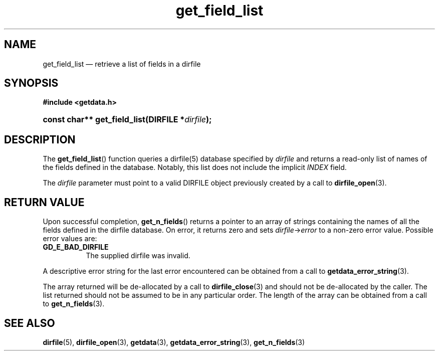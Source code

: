 .\" get_field_list.3.  The get_field_list man page.
.\"
.\" (C) 2008 D. V. Wiebe
.\"
.\""""""""""""""""""""""""""""""""""""""""""""""""""""""""""""""""""""""""
.\"
.\" This file is part of the GetData project.
.\"
.\" This program is free software; you can redistribute it and/or modify
.\" it under the terms of the GNU General Public License as published by
.\" the Free Software Foundation; either version 2 of the License, or
.\" (at your option) any later version.
.\"
.\" GetData is distributed in the hope that it will be useful,
.\" but WITHOUT ANY WARRANTY; without even the implied warranty of
.\" MERCHANTABILITY or FITNESS FOR A PARTICULAR PURPOSE.  See the GNU
.\" General Public License for more details.
.\"
.\" You should have received a copy of the GNU General Public
.\" License along with GetData; if not, write to the Free Software
.\" Foundation, Inc., 59 Temple Place, Suite 330, Boston, MA
.\" 02111-1307 USA.
.\"
.TH get_field_list 3 "26 August 2008" "Version 0.3.0" "GETDATA"
.SH NAME
get_field_list \(em retrieve a list of fields in a dirfile
.SH SYNOPSIS
.B #include <getdata.h>
.HP
.nh
.ad l
.BI "const char** get_field_list(DIRFILE *" dirfile );
.hy
.ad n
.SH DESCRIPTION
The
.BR get_field_list ()
function queries a dirfile(5) database specified by
.I dirfile
and returns a read-only list of names of the fields defined in the database.
Notably, this list does not include the implicit
.I INDEX
field.

The 
.I dirfile
parameter must point to a valid DIRFILE object previously created by a call to
.BR dirfile_open (3).

.SH RETURN VALUE
Upon successful completion,
.BR get_n_fields ()
returns a pointer to an array of strings containing the names of all the fields
defined in the dirfile database.  On error, it
returns zero and sets
.IR dirfile -> error
to a non-zero error value.  Possible error values are:
.TP 8
.B GD_E_BAD_DIRFILE
The supplied dirfile was invalid.
.P
A descriptive error string for the last error encountered can be obtained from
a call to
.BR getdata_error_string (3).

The array returned will be de-allocated by a call to
.BR dirfile_close (3)
and should not be de-allocated by the caller.  The list returned should not be
assumed to be in any particular order.  The length of the array can be obtained
from a call to
.BR get_n_fields (3).
.SH SEE ALSO
.BR dirfile (5),
.BR dirfile_open (3),
.BR getdata (3),
.BR getdata_error_string (3),
.BR get_n_fields (3)
